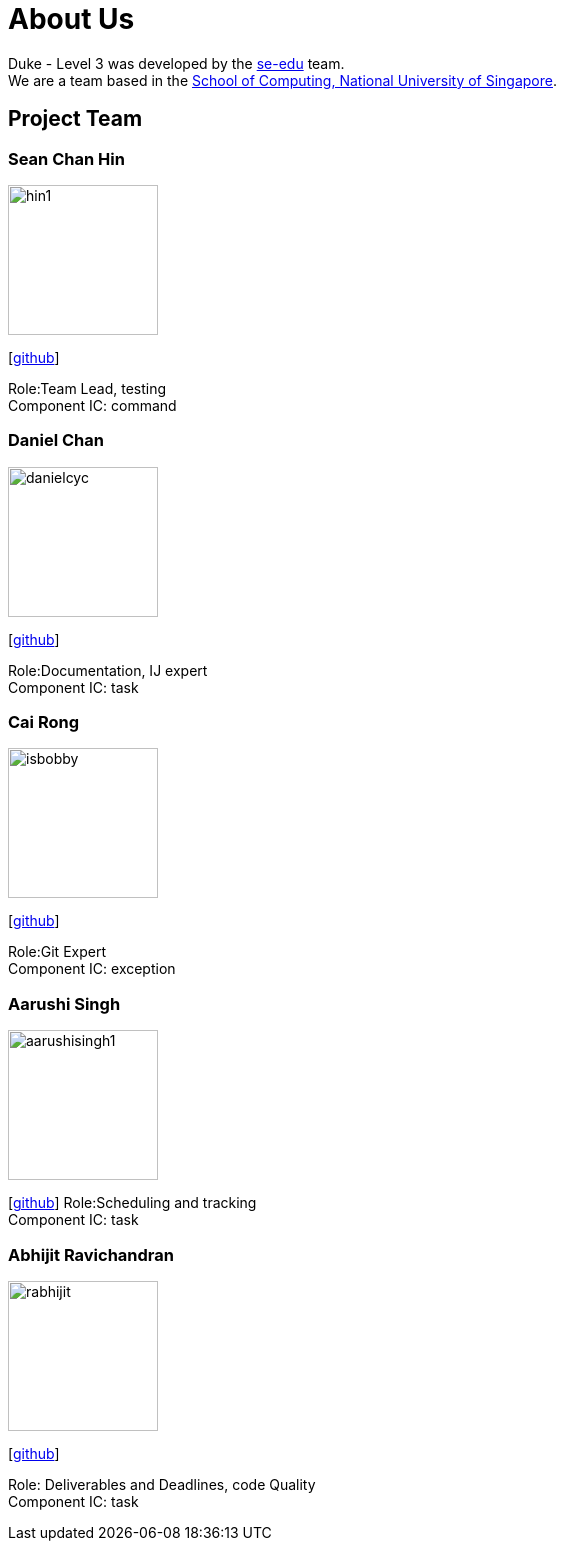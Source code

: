 = About Us
:site-section: AboutUs
:relfileprefix: team/
:imagesDir: images
:stylesDir: stylesheets

Duke - Level 3 was developed by the https://se-edu.github.io/docs/Team.html[se-edu] team. +
We are a team based in the http://www.comp.nus.edu.sg[School of Computing, National University of Singapore].

== Project Team

=== Sean Chan Hin
image::hin1.jpg[width="150", align="left"]
{empty}[https://github.com/hin1[github]]

Role:Team Lead, testing +
Component IC: command


=== Daniel Chan 
image::danielcyc.jpg[width="150", align="left"]
{empty}[http://github.com/danielcyc[github]]  

Role:Documentation, IJ expert +
Component IC: task


=== Cai Rong
image::isbobby.jpg[width="150", align="left"]
{empty}[http://github.com/isbobby[github]]  

Role:Git Expert +
Component IC: exception


=== Aarushi Singh
image::aarushisingh1.jpg[width="150", align="left"]
{empty}[http://github.com/aarushisingh1[github]]  
Role:Scheduling and tracking +
Component IC: task

=== Abhijit Ravichandran
image::rabhijit.jpg[width="150", align="left"]
{empty}[http://github.com/rabhijit[github]] 

Role: Deliverables and Deadlines, code Quality +
Component IC: task
